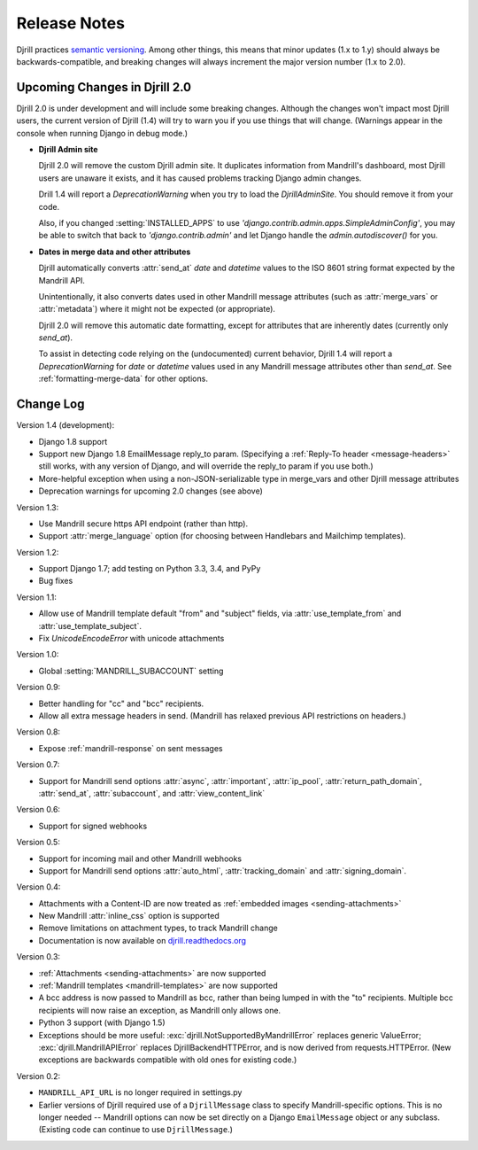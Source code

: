 Release Notes
=============

Djrill practices `semantic versioning <semver>`_.
Among other things, this means that minor updates
(1.x to 1.y) should always be backwards-compatible,
and breaking changes will always increment the
major version number (1.x to 2.0).

Upcoming Changes in Djrill 2.0
------------------------------

Djrill 2.0 is under development and will include some breaking changes.
Although the changes won't impact most Djrill users, the current
version of Djrill (1.4) will try to warn you if you use things
that will change. (Warnings appear in the console when running Django
in debug mode.)

* **Djrill Admin site**

  Djrill 2.0 will remove the custom Djrill admin site. It duplicates
  information from Mandrill's dashboard, most Djrill users are unaware
  it exists, and it has caused problems tracking Django admin changes.

  Drill 1.4 will report a `DeprecationWarning` when you try to load
  the `DjrillAdminSite`. You should remove it from your code.

  Also, if you changed :setting:`INSTALLED_APPS` to use
  `'django.contrib.admin.apps.SimpleAdminConfig'`, you may be able to
  switch that back to `'django.contrib.admin'` and let Django
  handle the `admin.autodiscover()` for you.

* **Dates in merge data and other attributes**

  Djrill automatically converts :attr:`send_at` `date` and `datetime`
  values to the ISO 8601 string format expected by the Mandrill API.

  Unintentionally, it also converts dates used in other Mandrill message
  attributes (such as :attr:`merge_vars` or :attr:`metadata`) where it
  might not be expected (or appropriate).

  Djrill 2.0 will remove this automatic date formatting, except
  for attributes that are inherently dates (currently only `send_at`).

  To assist in detecting code relying on the (undocumented) current
  behavior, Djrill 1.4 will report a `DeprecationWarning` for `date`
  or `datetime` values used in any Mandrill message attributes other
  than `send_at`. See :ref:`formatting-merge-data` for other options.


Change Log
----------

Version 1.4 (development):

* Django 1.8 support
* Support new Django 1.8 EmailMessage reply_to param.
  (Specifying a :ref:`Reply-To header <message-headers>`
  still works, with any version of Django,
  and will override the reply_to param if you use both.)
* More-helpful exception when using a non-JSON-serializable
  type in merge_vars and other Djrill message attributes
* Deprecation warnings for upcoming 2.0 changes (see above)


Version 1.3:

* Use Mandrill secure https API endpoint (rather than http).
* Support :attr:`merge_language` option (for choosing between
  Handlebars and Mailchimp templates).


Version 1.2:

* Support Django 1.7; add testing on Python 3.3, 3.4, and PyPy
* Bug fixes


Version 1.1:

* Allow use of Mandrill template default "from" and "subject" fields,
  via :attr:`use_template_from` and :attr:`use_template_subject`.
* Fix `UnicodeEncodeError` with unicode attachments


Version 1.0:

* Global :setting:`MANDRILL_SUBACCOUNT` setting


Version 0.9:

* Better handling for "cc" and "bcc" recipients.
* Allow all extra message headers in send.
  (Mandrill has relaxed previous API restrictions on headers.)


Version 0.8:

* Expose :ref:`mandrill-response` on sent messages


Version 0.7:

* Support for Mandrill send options :attr:`async`, :attr:`important`,
  :attr:`ip_pool`, :attr:`return_path_domain`, :attr:`send_at`,
  :attr:`subaccount`, and :attr:`view_content_link`


Version 0.6:

* Support for signed webhooks


Version 0.5:

* Support for incoming mail and other Mandrill webhooks
* Support for Mandrill send options :attr:`auto_html`, :attr:`tracking_domain`
  and :attr:`signing_domain`.


Version 0.4:

* Attachments with a Content-ID are now treated as
  :ref:`embedded images <sending-attachments>`
* New Mandrill :attr:`inline_css` option is supported
* Remove limitations on attachment types, to track Mandrill change
* Documentation is now available on
  `djrill.readthedocs.org <https://djrill.readthedocs.org>`_


Version 0.3:

* :ref:`Attachments <sending-attachments>` are now supported
* :ref:`Mandrill templates <mandrill-templates>` are now supported
* A bcc address is now passed to Mandrill as bcc, rather than being lumped in
  with the "to" recipients. Multiple bcc recipients will now raise an exception,
  as Mandrill only allows one.
* Python 3 support (with Django 1.5)
* Exceptions should be more useful:
  :exc:`djrill.NotSupportedByMandrillError` replaces generic ValueError;
  :exc:`djrill.MandrillAPIError` replaces DjrillBackendHTTPError, and is now
  derived from requests.HTTPError.
  (New exceptions are backwards compatible with old ones for existing code.)


Version 0.2:

* ``MANDRILL_API_URL`` is no longer required in settings.py
* Earlier versions of Djrill required use of a ``DjrillMessage`` class to
  specify Mandrill-specific options. This is no longer needed -- Mandrill
  options can now be set directly on a Django ``EmailMessage`` object or any
  subclass. (Existing code can continue to use ``DjrillMessage``.)

.. _semver: http://semver.org
